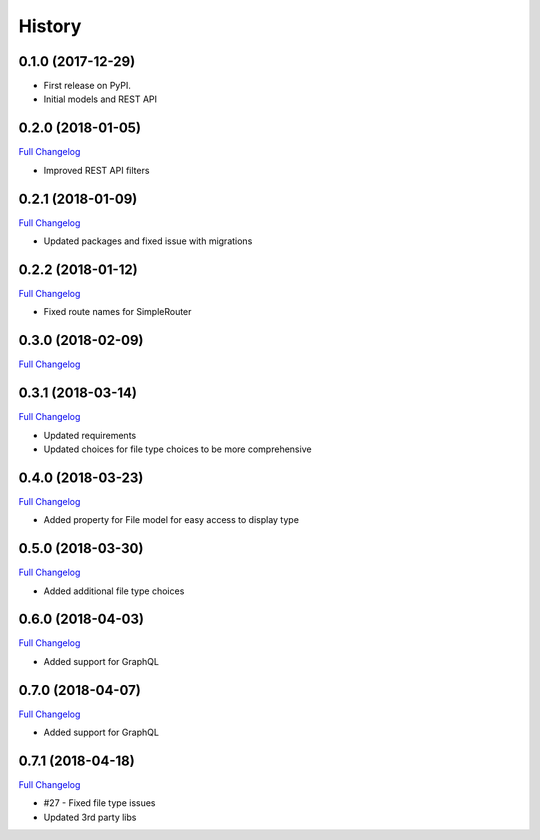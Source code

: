 .. :changelog:

History
-------

0.1.0 (2017-12-29)
++++++++++++++++++

* First release on PyPI.
* Initial models and REST API

0.2.0 (2018-01-05)
++++++++++++++++++

`Full Changelog <https://github.com/chopdgd/django-data-sources-tracking/compare/v0.1.0...v0.2.0>`_

* Improved REST API filters

0.2.1 (2018-01-09)
++++++++++++++++++

`Full Changelog <https://github.com/chopdgd/django-data-sources-tracking/compare/v0.2.0...v0.2.1>`_

* Updated packages and fixed issue with migrations

0.2.2 (2018-01-12)
++++++++++++++++++

`Full Changelog <https://github.com/chopdgd/django-data-sources-tracking/compare/v0.2.1...v0.2.2>`_

* Fixed route names for SimpleRouter

0.3.0 (2018-02-09)
++++++++++++++++++

`Full Changelog <https://github.com/chopdgd/django-data-sources-tracking/compare/v0.2.2...v0.3.0>`_

0.3.1 (2018-03-14)
++++++++++++++++++

`Full Changelog <https://github.com/chopdgd/django-data-sources-tracking/compare/v0.3.0...v0.3.1>`_

* Updated requirements
* Updated choices for file type choices to be more comprehensive

0.4.0 (2018-03-23)
++++++++++++++++++

`Full Changelog <https://github.com/chopdgd/django-data-sources-tracking/compare/v0.3.1...v0.4.0>`_

* Added property for File model for easy access to display type


0.5.0 (2018-03-30)
++++++++++++++++++

`Full Changelog <https://github.com/chopdgd/django-data-sources-tracking/compare/v0.4.0...v0.5.0>`_

* Added additional file type choices

0.6.0 (2018-04-03)
++++++++++++++++++

`Full Changelog <https://github.com/chopdgd/django-data-sources-tracking/compare/v0.5.0...v0.6.0>`_

* Added support for GraphQL

0.7.0 (2018-04-07)
++++++++++++++++++

`Full Changelog <https://github.com/chopdgd/django-data-sources-tracking/compare/v0.6.0...v0.7.0>`_

* Added support for GraphQL

0.7.1 (2018-04-18)
++++++++++++++++++

`Full Changelog <https://github.com/chopdgd/django-data-sources-tracking/compare/v0.7.0...v0.7.1>`_

* #27 - Fixed file type issues
* Updated 3rd party libs
